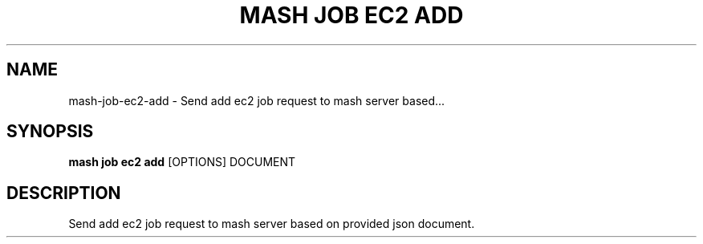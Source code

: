 .TH "MASH JOB EC2 ADD" "1" "22-Nov-2019" "" "mash job ec2 add Manual"
.SH NAME
mash\-job\-ec2\-add \- Send add ec2 job request to mash server based...
.SH SYNOPSIS
.B mash job ec2 add
[OPTIONS] DOCUMENT
.SH DESCRIPTION
Send add ec2 job request to mash server based on provided json document.

